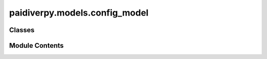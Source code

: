 paidiverpy.models.config_model
==============================

.. py:module:: paidiverpy.models.config_model

.. autoapi-nested-parse::

   Configuration model for Paidiverpy.

   ..
       !! processed by numpydoc !!


Classes
-------

.. autoapisummary::

   paidiverpy.models.config_model.ConfigModel


Module Contents
---------------

.. py:class:: ConfigModel(/, **data: Any)

   Bases: :py:obj:`paidiverpy.utils.base_model.BaseModel`


   
   Step configuration model.
















   ..
       !! processed by numpydoc !!

